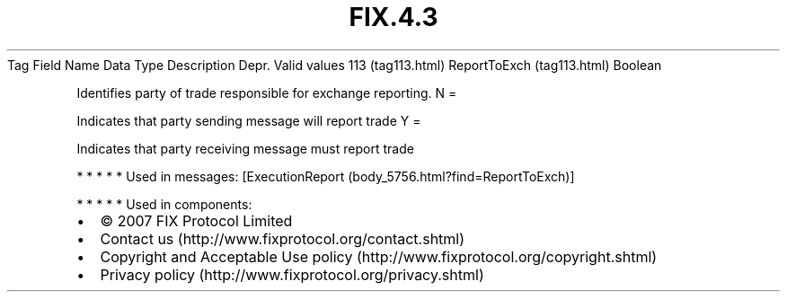 .TH FIX.4.3 "" "" "Tag #113"
Tag
Field Name
Data Type
Description
Depr.
Valid values
113 (tag113.html)
ReportToExch (tag113.html)
Boolean
.PP
Identifies party of trade responsible for exchange reporting.
N
=
.PP
Indicates that party sending message will report trade
Y
=
.PP
Indicates that party receiving message must report trade
.PP
   *   *   *   *   *
Used in messages:
[ExecutionReport (body_5756.html?find=ReportToExch)]
.PP
   *   *   *   *   *
Used in components:

.PD 0
.P
.PD

.PP
.PP
.IP \[bu] 2
© 2007 FIX Protocol Limited
.IP \[bu] 2
Contact us (http://www.fixprotocol.org/contact.shtml)
.IP \[bu] 2
Copyright and Acceptable Use policy (http://www.fixprotocol.org/copyright.shtml)
.IP \[bu] 2
Privacy policy (http://www.fixprotocol.org/privacy.shtml)
